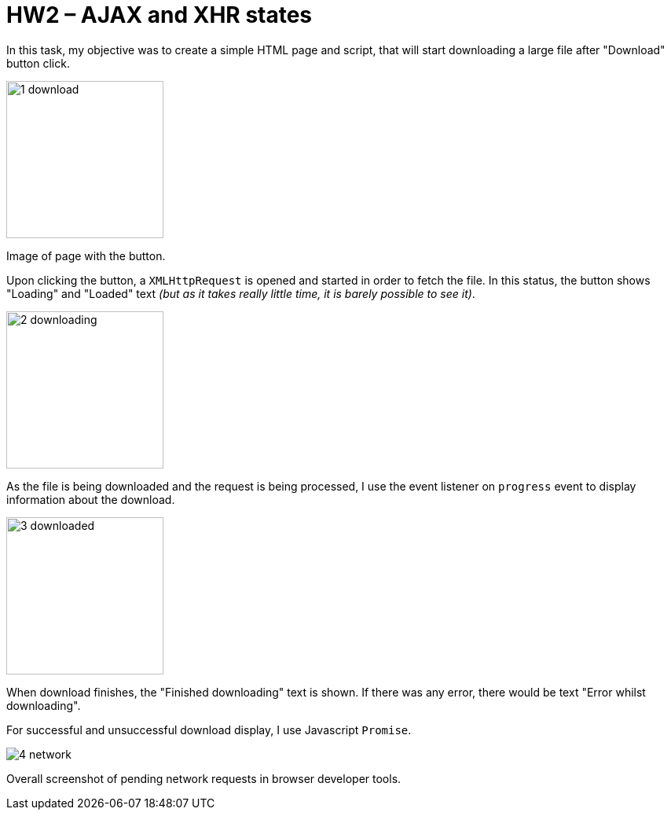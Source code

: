 = HW2 – AJAX and XHR states

In this task, my objective was to create a simple HTML page and script, that will start downloading a large file after "Download" button click.

image::results/1_download.png[width=200]
Image of page with the button.

Upon clicking the button, a `XMLHttpRequest` is opened and started in order to fetch the file. In this status, the button shows "Loading" and "Loaded" text _(but as it takes really little time, it is barely possible to see it)_.

image::results/2_downloading.png[width=200]
As the file is being downloaded and the request is being processed, I use the event listener on `progress` event to display information about the download.

image::results/3_downloaded.png[width=200]
When download finishes, the "Finished downloading" text is shown. If there was any error, there would be text "Error whilst downloading".

For successful and unsuccessful download display, I use Javascript `Promise`.

image::results/4_network.png[]
Overall screenshot of pending network requests in browser developer tools.
